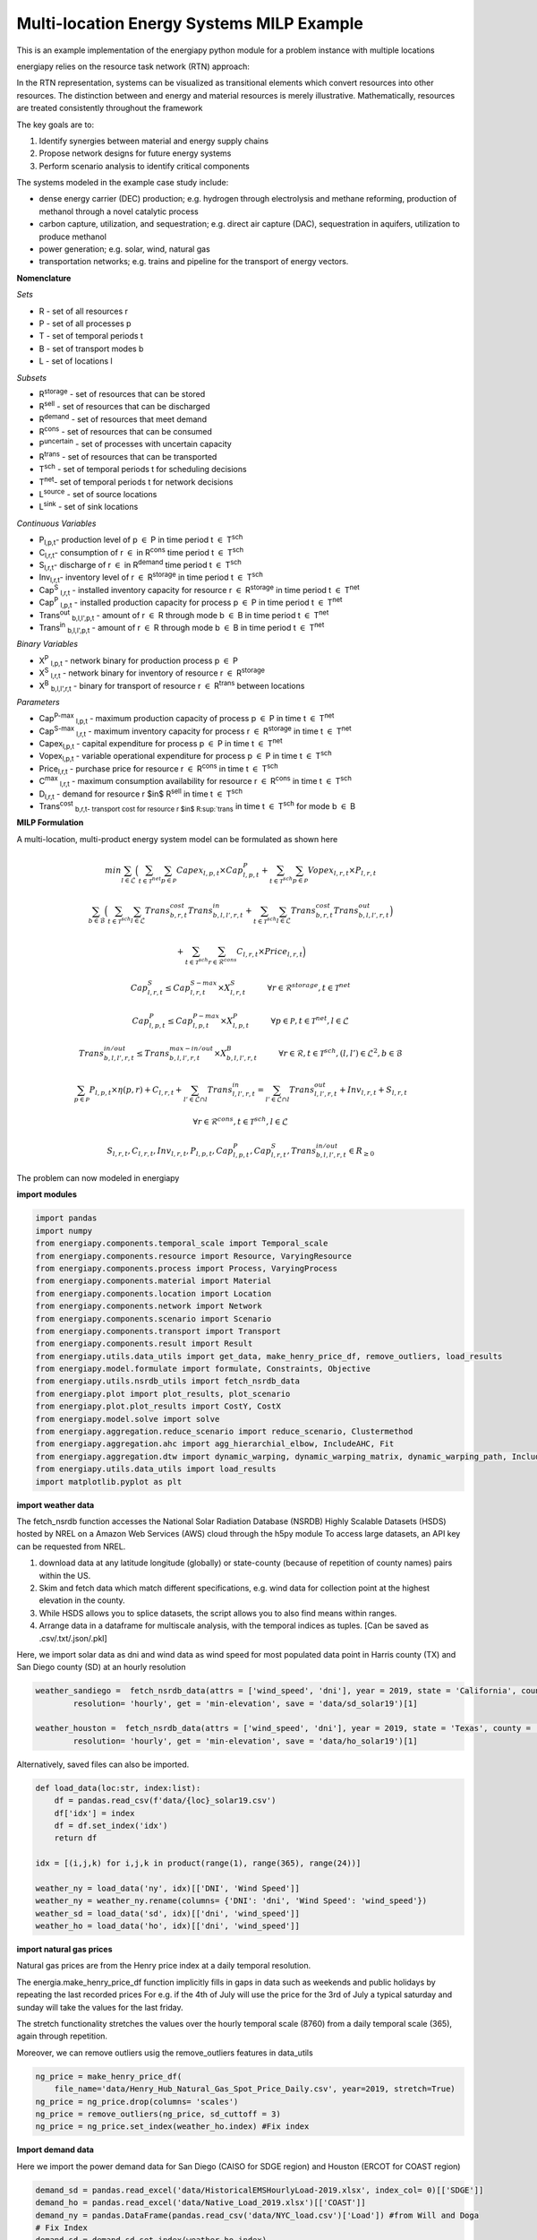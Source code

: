 Multi-location Energy Systems MILP Example
==========================================

This is an example implementation of the energiapy python module for a problem instance with multiple locations

energiapy relies on the resource task network (RTN) approach:

In the RTN representation, systems can be visualized as transitional elements which convert resources into other resources.
The distinction between and energy and material resources is merely illustrative. Mathematically, resources are treated consistently throughout the framework

The key goals are to:

1. Identify synergies between material and energy supply chains 
2. Propose network designs for future energy systems
3. Perform scenario analysis to identify critical components

The systems modeled in the example case study include:

* dense energy carrier (DEC) production; e.g. hydrogen through electrolysis and methane reforming, production of methanol through a novel catalytic process
* carbon capture, utilization, and sequestration; e.g. direct air capture (DAC), sequestration in aquifers, utilization to produce methanol  
* power generation; e.g. solar, wind, natural gas
* transportation networks; e.g. trains and pipeline for the transport of energy vectors.

.. image:: multiloc_im.png


**Nomenclature**

*Sets*


- R - set of all resources r
- P - set of all processes p
- T - set of temporal periods t
- B - set of transport modes b
- L - set of locations l


*Subsets*


- R\ :sup:`storage` - set of resources that can be stored
- R\ :sup:`sell` - set of resources that can be discharged
- R\ :sup:`demand` - set of resources that meet  demand
- R\ :sup:`cons` - set of resources that can be consumed
- P\ :sup:`uncertain` - set of processes with uncertain capacity
- R\ :sup:`trans` - set of resources that can be transported
- T\ :sup:`sch` - set of temporal periods t for scheduling decisions
- T\ :sup:`net`- set of temporal periods t for network decisions
- L\ :sup:`source` - set of source locations 
- L\ :sup:`sink` - set of sink locations 




*Continuous Variables*


- P\ :sub:`l,p,t`- production level of p :math:`{\in}`  P in time period t :math:`{\in}` T\ :sup:`sch`  

- C\ :sub:`l,r,t`- consumption of r :math:`{\in}` in R\ :sup:`cons` time period t :math:`{\in}` T\ :sup:`sch` 

- S\ :sub:`l,r,t`- discharge of r :math:`{\in}` in R\ :sup:`demand` time period t :math:`{\in}` T\ :sup:`sch` 

- Inv\ :sub:`l,r,t`- inventory level of r :math:`{\in}` R\ :sup:`storage`  in time period t :math:`{\in}` T\ :sup:`sch` 

- Cap\ :sup:`S` \ :sub:`l,r,t` - installed inventory capacity for resource r :math:`{\in}`  R\ :sup:`storage` in time period t :math:`{\in}` T\ :sup:`net` 

- Cap\ :sup:`P` \ :sub:`l,p,t` - installed production capacity for process p :math:`{\in}` P in time period t :math:`{\in}` T\ :sup:`net` 

- Trans\ :sup:`out` \ :sub:`b,l,l',p,t` - amount of r :math:`{\in}` R through mode b :math:`{\in}` B in time period t :math:`{\in}` T\ :sup:`net` 

- Trans\ :sup:`in` \ :sub:`b,l,l',p,t` - amount of r :math:`{\in}` R through mode b :math:`{\in}` B in time period t :math:`{\in}` T\ :sup:`net` 



*Binary Variables*


- X\ :sup:`P` \ :sub:`l,p,t` - network binary for production process p :math:`{\in}` P
- X\ :sup:`S` \ :sub:`l,r,t` - network binary for inventory of resource r :math:`{\in}`  R\ :sup:`storage` 
- X\ :sup:`B` \ :sub:`b,l,l',r,t` - binary for transport of resource r :math:`{\in}` R\ :sup:`trans`   between locations



*Parameters*


- Cap\ :sup:`P-max` \ :sub:`l,p,t` - maximum production capacity of process p :math:`{\in}` P in time t :math:`{\in}` T\ :sup:`net`
- Cap\ :sup:`S-max` \ :sub:`l,r,t` - maximum inventory capacity for process r :math:`{\in}` R\ :sup:`storage` in time t :math:`{\in}` T\ :sup:`net`
- Capex\ :sub:`l,p,t` - capital expenditure for process p :math:`{\in}` P in time t :math:`{\in}` T\ :sup:`net`
- Vopex\ :sub:`l,p,t` - variable operational expenditure for process p :math:`{\in}` P in time t :math:`{\in}` T\ :sup:`sch`
- Price\ :sub:`l,r,t` - purchase price for resource r :math:`{\in}` R\ :sup:`cons` in time t :math:`{\in}` T\ :sup:`sch`
- C\ :sup:`max` \ :sub:`l,r,t` - maximum consumption availability for resource r :math:`{\in}` R\ :sup:`cons` in time t :math:`{\in}` T\ :sup:`sch`
- D\ :sub:`l,r,t` - demand for resource r $in$ R\ :sup:`sell` in time t :math:`{\in}` T\ :sup:`sch`
- Trans\ :sup:`cost` \ :sub:`b,r,t- transport cost for resource r $in$ R\ :sup:`trans` in time t :math:`{\in}` T\ :sup:`sch` for mode b :math:`{\in}` B

**MILP Formulation**

A multi-location, multi-product energy system model can be formulated as shown here 



.. math::
    \begin{equation}
        min \sum_{l \in \mathcal{L}} \Big(\sum_{t \in \mathcal{T}^{net}} \sum_{p \in \mathcal{P}} Capex_{l,p,t} \times Cap^P_{l,p,t} +  \sum_{t \in \mathcal{T}^{sch}} \sum_{p \in \mathcal{P}}  Vopex_{l,r,t} \times P_{l,r,t} 
    \end{equation}

.. math::
    \begin{equation*}
        \sum_{b \in \mathcal{B}} \Big(\sum_{t \in \mathcal{T}^{sch}} \sum_{l \in \mathcal{L}} Trans^{cost}_{b,r,t} Trans^{in}_{b,l,l',r,t} + \sum_{t \in \mathcal{T}^{sch}} \sum_{l \in \mathcal{L}} Trans^{cost}_{b,r,t}Trans^{out}_{b,l,l',r,t} \Big)
    \end{equation*}

.. math::
    \begin{equation*}
        + \sum_{t \in \mathcal{T}^{sch}} \sum_{r \in \mathcal{R}^{cons}} C_{l,r,t} \times Price_{l,r,t} \Big)
    \end{equation*}

.. math::
    \begin{equation}
        Cap^S_{l,r,t} \leq Cap^{S-max}_{l,r,t} \times X^S_{l,r,t} \hspace{1cm} \forall r \in \mathcal{R}^{storage}, t \in \mathcal{T}^{net}
    \end{equation}

.. math::
    \begin{equation}
        Cap^P_{l,p,t} \leq Cap^{P-max}_{l,p,t} \times X^P_{l,p,t}  \hspace{1cm} \forall p \in \mathcal{P}, t \in \mathcal{T}^{net}, l \in \mathcal{L}
    \end{equation} 


.. math::
    \begin{equation}
        Trans^{in/out}_{b, l, l', r,t} \leq Trans^{max-in/out}_{b, l,l', r,t} \times X^B_{b,l,l',r,t} \hspace{1cm} \forall r \in \mathcal{R}, t \in \mathcal{T}^{sch} , (l,l') \in \mathcal{L}^2, b \in \mathcal{B} 
    \end{equation}


.. math::
    \begin{equation}
        \sum_{p \in \mathcal{P}} P_{l,p,t} \times \eta(p,r) + C_{l,r,t} + \sum_{l' \in \mathcal{L} \cap {l}}Trans^{in}_{l,l',r,t} = \sum_{l' \in \mathcal{L} \cap {l}} Trans^{out}_{l,l',r,t} + Inv_{l,r,t} + S_{l,r,t}  
    \end{equation}

.. math::
    \begin{equation*}
        \forall r \in \mathcal{R}^{cons}, t \in \mathcal{T}^{sch}, l \in \mathcal{L}
    \end{equation*}

.. math::
    \begin{equation}
        S_{l,r,t}, C_{l,r,t}, Inv_{l,r,t}, P_{l,p,t}, Cap^P_{l,p,t}, Cap^S_{l,r,t}, Trans^{in/out}_{b,l,l',r,t} \in R_{\geq 0}
    \end{equation}


The problem can now modeled in energiapy

**import modules**

.. code-block:: python 

    import pandas 
    import numpy
    from energiapy.components.temporal_scale import Temporal_scale
    from energiapy.components.resource import Resource, VaryingResource
    from energiapy.components.process import Process, VaryingProcess
    from energiapy.components.material import Material
    from energiapy.components.location import Location
    from energiapy.components.network import Network
    from energiapy.components.scenario import Scenario
    from energiapy.components.transport import Transport
    from energiapy.components.result import Result 
    from energiapy.utils.data_utils import get_data, make_henry_price_df, remove_outliers, load_results
    from energiapy.model.formulate import formulate, Constraints, Objective
    from energiapy.utils.nsrdb_utils import fetch_nsrdb_data
    from energiapy.plot import plot_results, plot_scenario
    from energiapy.plot.plot_results import CostY, CostX
    from energiapy.model.solve import solve
    from energiapy.aggregation.reduce_scenario import reduce_scenario, Clustermethod
    from energiapy.aggregation.ahc import agg_hierarchial_elbow, IncludeAHC, Fit
    from energiapy.aggregation.dtw import dynamic_warping, dynamic_warping_matrix, dynamic_warping_path, IncludeDTW
    from energiapy.utils.data_utils import load_results
    import matplotlib.pyplot as plt

**import weather data**

The fetch_nsrdb function accesses the National Solar Radiation Database (NSRDB) Highly Scalable Datasets (HSDS) hosted by NREL on a Amazon Web Services (AWS) cloud through the h5py module To access large datasets, an API key can be requested from NREL. 

1. download data at any latitude longitude (globally) or state-county (because of repetition of county names) pairs within the US.

2. Skim and fetch data which match different specifications,  e.g. wind data for collection point at the highest elevation in the county.

3. While HSDS allows you to splice datasets, the script allows you to also find means within ranges.

4. Arrange data in a dataframe for multiscale analysis, with the temporal indices as tuples.  [Can be saved as .csv/.txt/.json/.pkl]

Here, we import solar data as dni and wind data as wind speed for most populated data point in Harris county (TX) and San Diego county (SD) at an hourly resolution


.. code-block:: python 

    weather_sandiego =  fetch_nsrdb_data(attrs = ['wind_speed', 'dni'], year = 2019, state = 'California', county = 'San Diego',\
            resolution= 'hourly', get = 'min-elevation', save = 'data/sd_solar19')[1] 

    weather_houston =  fetch_nsrdb_data(attrs = ['wind_speed', 'dni'], year = 2019, state = 'Texas', county = 'Harris',\
            resolution= 'hourly', get = 'min-elevation', save = 'data/ho_solar19')[1] 

Alternatively, saved files can also be imported.

.. code-block:: python

    def load_data(loc:str, index:list):
        df = pandas.read_csv(f'data/{loc}_solar19.csv')
        df['idx'] = index
        df = df.set_index('idx')
        return df

    idx = [(i,j,k) for i,j,k in product(range(1), range(365), range(24))]

    weather_ny = load_data('ny', idx)[['DNI', 'Wind Speed']]
    weather_ny = weather_ny.rename(columns= {'DNI': 'dni', 'Wind Speed': 'wind_speed'})
    weather_sd = load_data('sd', idx)[['dni', 'wind_speed']]
    weather_ho = load_data('ho', idx)[['dni', 'wind_speed']]


**import natural gas prices**

Natural gas prices are from the Henry price index at a daily temporal resolution. 

The energia.make_henry_price_df function implicitly fills in gaps in data such as weekends and public holidays by repeating the last recorded prices
For e.g. if the 4th of July will use the price for the 3rd of July
a typical saturday and sunday will take the values for the last friday.

The stretch functionality stretches the values over the hourly temporal scale (8760) from a daily temporal scale (365), again through repetition.  

Moreover, we can remove outliers usig the remove_outliers features in data_utils

.. code-block:: python 

    ng_price = make_henry_price_df(
        file_name='data/Henry_Hub_Natural_Gas_Spot_Price_Daily.csv', year=2019, stretch=True)
    ng_price = ng_price.drop(columns= 'scales')
    ng_price = remove_outliers(ng_price, sd_cuttoff = 3)
    ng_price = ng_price.set_index(weather_ho.index) #Fix index

**Import demand data**

Here we import the power demand data for San Diego (CAISO for SDGE region) and Houston (ERCOT for COAST region)

.. code-block:: python 

    demand_sd = pandas.read_excel('data/HistoricalEMSHourlyLoad-2019.xlsx', index_col= 0)[['SDGE']]
    demand_ho = pandas.read_excel('data/Native_Load_2019.xlsx')[['COAST']]
    demand_ny = pandas.DataFrame(pandas.read_csv('data/NYC_load.csv')['Load']) #from Will and Doga
    # Fix Index
    demand_sd = demand_sd.set_index(weather_ho.index)
    demand_ho = demand_ho.set_index(weather_ho.index)
    demand_ny = demand_ny.set_index(weather_ho.index)


**Define temporal scale**

The variabilities of energy systems are best captured over a discretized spatio-temporal scale. In energiapy, the first declaration is the temporal scale. 

For e.g.: Here we declare three temporal scales at different levels from right to left. The interpretation of these scales is merely symentic. Scales can be declared as the problem demands.
- 0, annual, with 1 discretization
- 1, daily with 365 discretization
- 2, hourly with 24 discretization

In essence, we are creating a temporal scale of 8760 points.


.. code-block:: python 

    scales = Temporal_scale(discretization_list=[1, 365, 24])

**Declare resources**

Resources can be -

*consumed*, e.g. solar, wind

*purchased* (consumed at a cost), e.g. natural gas, water

*sold*, e.g. hydrogen, power

*produced*, e.g. hydrogen, methanol

*stored*, e.g. power as charge or elevated water, hydrogen as cryogenic or compressed

*discharged* (sold for 0 currency), e.g. CO2, O2 (could be assigned profit)

basis can be declared, maximum consumption and storage can be defined

selling and purchase costs can vary. Natural gas and power for example

labels and blocks can be defined

these can be represented as cost factors (0,1) multiplied to a base resource cost

.. code-block:: python

    Solar = Resource(name='Solar', cons_max=bigM, basis='MW', label='Solar Power')

    Wind = Resource(name='Wind', cons_max= bigM, basis='MW', label='Wind Power')

    Power = Resource(name='Power', basis='MW', demand = True, label='Power generated', varying = VaryingResource.deterministic_demand)

    H2 = Resource(name='H2', basis='kg', label='Hydrogen', block='Resource')

    H2_L = Resource(name='H2', basis='kg', label='Hydrogen', block='Resource', store_max = 10000)

    CO2_AQoff = Resource(name='CO2_AQoff', basis='kg', label='Carbon dioxide - sequestered', store_max = 10000)

    H2O = Resource(name='H2O', cons_max=bigM**2,
                price= 0.001, basis='kg', label='Water', block='Resource')

    CH4 = Resource(name='CH4', cons_max=bigM**2, price=1, basis='kg', label='Natural gas', varying=  VaryingResource.deterministic_price)

    CO2 = Resource(name='CO2', basis='kg', label='Carbon dioxide', block='Resource')

    CO2_Vent = Resource(name='CO2_Vent', sell=True, basis='kg', label='Carbon dioxide - Vented')

    O2 = Resource(name='O2', sell=True, basis='kg', label='Oxygen')

    CO2_DAC = Resource(name='CO2_DAC', basis='kg', label='Carbon dioxide - captured')


**Declare processes**

Processes convert a resource into another through the utilization of resources. 
Essentially, the model is developed as an RTN

.. code-block:: python

    LiI = Process(name='LiI', storage= Power, capex = 1302182, fopex= 41432, vopex = 2000,  prod_max=bigM, label='Lithium-ion battery', basis = 'MW')

    WF = Process(name='WF', conversion={Wind: -1, Power: 1},capex=990637, fopex=3354, vopex=4953, prod_max=bigM, label='Wind mill array', varying= VaryingProcess.deterministic_capacity, basis = 'MW')

    PV = Process(name='PV', conversion={Solar: -1, Power: 1}, capex=567000, fopex=872046, vopex=90000, prod_max=bigM, varying = VaryingProcess.deterministic_capacity, label = 'Solar PV', basis = 'MW')

    SMRH = Process(name='SMRH', conversion={Power: -1.11*10**(-3), CH4: -3.76, H2O: -23.7, H2: 1, CO2_Vent: 1.03, CO2: 9.332}, capex =2520, fopex = 945, vopex = 0.0515,\
        prod_max= bigM, label='Steam methane reforming + CCUS')

    SMR = Process(name='SMR', capex = 2400, fopex = 800, vopex = 0.03,  conversion={Power: -1.11*10**(-3), CH4: -3.76, H2O: -23.7, H2: 1, CO2_Vent: 9.4979}, prod_max=bigM, label='Steam methane reforming')

    H2FC = Process(name='H2FC', conversion = {H2:-50, Power: 1}, capex =  1.6*10**6, vopex = 3.5, fopex = 0, prod_max = bigM, label = 'hydrogen fuel cell')

    DAC = Process(name='DAC', capex = 0.02536, fopex = 0.634, vopex = 0, conversion={Power: -1.93*10**(-4), H2O: -4.048, CO2_DAC: 1}, prod_max=bigM, label='Direct air capture')


    H2_L_c = Process(name='H2_L_c', conversion={Power: -4.17*10**(-4), H2_L: 1, H2: -1}, capex =  1.6*10**6, vopex = 3.5, fopex = 0, prod_max= bigM, label='Hydrogen geological storage')

    H2_L_d = Process(name='H2_L_d', conversion={H2_L: -1, H2: 1}, capex =  0.01, vopex = 0.001, fopex = 0, prod_max= bigM, label='Hydrogen geological storage discharge')

    AQoff_SMR = Process(name='AQoff_SMR', conversion={Power: -0.00128, CO2_AQoff: 1, CO2: -1}, capex =  0.00552, vopex = 0.00414, fopex = 0, prod_max= bigM,  label='Offshore aquifer CO2 sequestration (SMR)')

**Declare locations**

Locations have a set of available processes, the deterministic variability for the:

- price of purchase (consumption) of resource; natural gas in this case.
  
- demand data; mileage in this case
  
- capacities; here we use dni and windspeed data to capture the intermittent availability of solar and wind power

Note that there is absolutely no limitations on the number of variable resources (demand, purchase price) or processes (capacity) you can consider. 

The scale levels [0,1,2] can be used to declare the resolution at which to handle demand, capacity, and cost.

Note that not all of these are required to build a problem.

.. code-block:: python

    houston = Location(name='HO', processes= {LiI, PV, WF, SMRH, H2FC, DAC, AQoff_SMR}, capacity_factor = {PV: weather_ho[['dni']], WF: weather_ho[['wind_speed']]},\
        demand_factor= {Power: demand_ho}, cost_factor = {CH4: ng_price}, scales=scales, label='Houston', demand_scale_level=2, capacity_scale_level= 2, cost_scale_level= 2)

    sandiego = Location(name='SD', processes= {LiI, PV, WF, SMRH, H2FC, DAC, AQoff_SMR}, capacity_factor = {PV: weather_sd[['dni']], WF: weather_sd[['wind_speed']]},\
        demand_factor= {Power: demand_sd}, cost_factor = {CH4: ng_price}, scales=scales, label='SanDiego', demand_scale_level=2, capacity_scale_level= 2, cost_scale_level= 2)

    newyork = Location(name='NY', processes= {LiI, PV, WF, SMRH,  H2FC, DAC, AQoff_SMR}, capacity_factor = {PV: weather_ny[['dni']], WF: weather_ny[['wind_speed']]},\
        demand_factor= {Power: demand_ny}, cost_factor = {CH4: ng_price}, scales=scales, label='NewYork', demand_scale_level=2, capacity_scale_level= 2, cost_scale_level= 2)


**Plotting input data**

energiapy also has significant plotting capabilities. 

The factors for demand, cost, and capacity can be plotted

.. code-block:: python

    plot_scenario.capacity_factor(scenario = scenario, location= houston, process= PV, fig_size= (9,5), color= 'orange')
    plot_scenario.capacity_factor(scenario = scenario, location= sandiego, process= WF, fig_size= (9,5), color= 'blue')
    plot_scenario.demand_factor(scenario = scenario, location= newyork, resource= Power, fig_size= (9,5), color= 'red')

.. image:: multi_loc_pv.png

.. image:: multi_loc_ng.png



**Declare transport options**

Transport objects translocate resources, and can have associated costs as well as transport losses.

.. code-block:: python

    Train_H2 = Transport(name= 'Train_H2', resources= {H2}, trans_max= bigM, trans_loss= 0.03, trans_cost= 1.667*10**(-3)\
        , label= 'Railway for hydrogen transportation')
    Grid = Transport(name= 'Grid', resources= {Power}, trans_max= bigM, trans_loss= 0.001, trans_cost= 0.5*10**(-3), label= 'Railroad transport')

    distance_matrix = [
        [0, 2366, 2620],
        [2366, 0, 4440],
        [2620, 4440, 0]
                    ]

    transport_matrix = [
        [[], [Grid, Train_H2], [Grid, Train_H2]],
        [[Grid, Train_H2], [], [Grid, Train_H2]],
        [[Grid, Train_H2], [Grid, Train_H2], []] 
                    ]

**Declare network**

Networks link locations with transportation. The availability of differnt transport objects and the distances between the locations needs to be provided.


.. code-block:: python

    network = Network(name= 'Network', source_locations= [houston, sandiego, newyork], sink_locations= [houston, sandiego, newyork], distance_matrix= distance_matrix, transport_matrix= transport_matrix) 

**Declare scenario**

The combination of parameter data, locations, and transportation options generates a scenario. 

Scenarios are data sets that can be fed to models for analysis. 

In this case we are generating a scenario for a network with locations Houston, New York, and San Diego. The scales need to be consistent.

.. code-block:: python

    
    scenario = Scenario(name= 'scenario_full', network= network, scales= scales,  expenditure_scale_level= 2, scheduling_scale_level= 2, \
        network_scale_level= 0, demand_scale_level= 2, label= 'full_case', demand = {newyork: {Power: 80}, houston: {Power: 0}, sandiego: {Power: 0}})


**Formulate milp instance**

Models of different classes can be formulated based on the constraints considered.

In the following case, we optimize the cost while constraining inventory, production, resource balance, transport, and cost

.. code-block:: python

    milp_cost = formulate(scenario= scenario, constraints={Constraints.cost, Constraints.inventory,\
        Constraints.production, Constraints.resource_balance, Constraints.transport, Constraints.mode}, \
        objective=Objective.cost)

We can also optimize the model towards a different objective

.. code-block:: python

    milp_demand = formulate(scenario= scenario, constraints={Constraints.cost, Constraints.inventory,\
        Constraints.production, Constraints.resource_balance, Constraints.transport, Constraints.mode}, \
        objective=Objective.demand)

**Solve the instance**

The instance can then be solved using an appropriate solver. Here we solve the problem using the Gurobi solver.

.. code-block:: python

    results_cost = solve(scenario = scenario, instance= milp_cost, solver= 'gurobi', name=f"results_cost", print_solversteps = True, saveformat = '.pkl')

**Plotting output**

The results can be analyzed, and used for illustrations.
Note that plotting of results requires the provision of the names as opposed to energiapy objects.

*cost curves - process wise*

.. code-block:: python

    plot_results.cost(results= results_cost, x = CostX.process_wise, y = CostY.capex, location= 'HO', fig_size= (8,6))

.. image:: multi_loc_capex.png

*cost curves - location wise*

.. code-block:: python

    plot_results.cost(results= results_cost, x = CostX.location_wise, y = CostY.fopex, fig_size= (8,6))

.. image:: multi_loc_fopex.png


*schedule - transportation*

.. code-block:: python

    plot_results.transport(results= results_cost, source= 'HO', sink = 'NY', resource= 'Power', transport = 'Grid')

.. image:: multi_loc_trans.png

*schedule - production*

.. code-block:: python

    plot_results.schedule(results= results_cost, y_axis= 'P', component= 'WF', location = 'HO', fig_size= (9,5), color = 'steelblue')

.. image:: multi_loc_prod.png

*schedule - sales*

.. code-block:: python

    plot_results.schedule(results= results_cost, y_axis= 'S', component= 'Power', location= 'NY')

.. image:: multi_loc_sch.png
